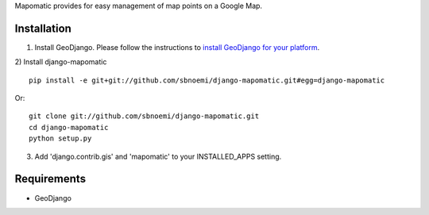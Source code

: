 Mapomatic provides for easy management of map points on a Google Map.  

Installation
------------
1) Install GeoDjango.  Please follow the instructions to `install GeoDjango for your platform <https://docs.djangoproject.com/en/1.3/ref/contrib/gis/install/>`_.

2) Install django-mapomatic
::

	pip install -e git+git://github.com/sbnoemi/django-mapomatic.git#egg=django-mapomatic

Or::

	git clone git://github.com/sbnoemi/django-mapomatic.git
	cd django-mapomatic
	python setup.py

3) Add 'django.contrib.gis' and 'mapomatic' to your INSTALLED_APPS setting.

Requirements
------------
* GeoDjango